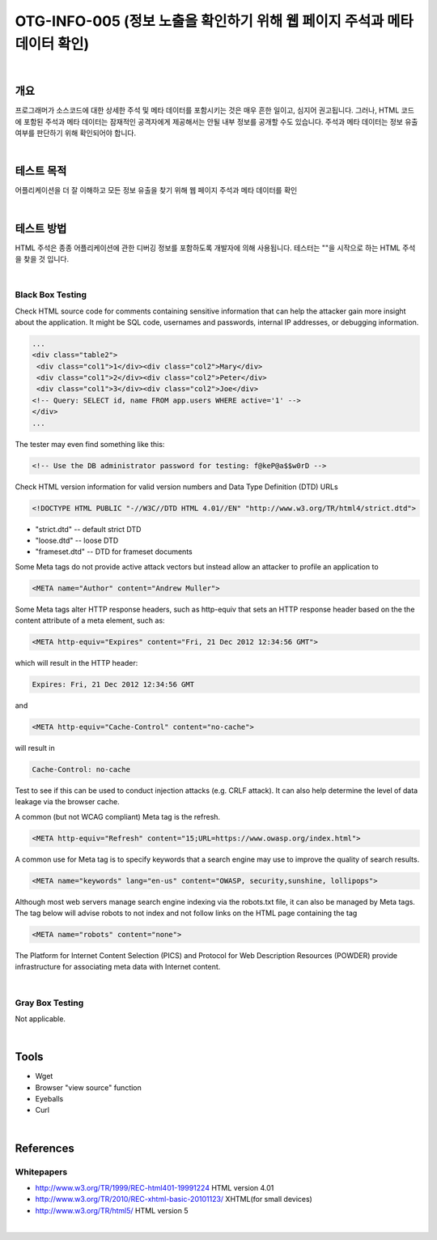 ==========================================================================================
OTG-INFO-005 (정보 노출을 확인하기 위해 웹 페이지 주석과 메타 데이터 확인)
==========================================================================================

|

개요
==========================================================================================

프로그래머가 소스코드에 대한 상세한 주석 및 메타 데이터를 포함시키는 것은 매우 흔한 일이고, 심지어 권고됩니다.
그러나, HTML 코드에 포함된 주석과 메타 데이터는 잠재적인 공격자에게 제공해서는 안될 내부 정보를 공개할 수도 있습니다.
주석과 메타 데이터는 정보 유출 여부를 판단하기 위해 확인되어야 합니다.


|

테스트 목적
==========================================================================================

어플리케이션을 더 잘 이해하고 모든 정보 유출을 찾기 위해 웹 페이지 주석과 메타 데이터를 확인

|


테스트 방법
==========================================================================================

HTML 주석은 종종 어플리케이션에 관한 디버깅 정보를 포함하도록 개발자에 의해 사용됩니다.
테스터는 ""을 시작으로 하는 HTML 주석을 찾을 것 입니다.

|

Black Box Testing
-----------------------------------------------------------------------------------------

Check HTML source code for comments containing sensitive information that can help the attacker gain more insight about the application.
It might be SQL code, usernames and passwords, internal IP addresses, or debugging information.

.. code-block:: html

    ...
    <div class="table2">
     <div class="col1">1</div><div class="col2">Mary</div>
     <div class="col1">2</div><div class="col2">Peter</div>
     <div class="col1">3</div><div class="col2">Joe</div>
    <!-- Query: SELECT id, name FROM app.users WHERE active='1' -->
    </div>
    ...

The tester may even find something like this:

.. code-block:: html

    <!-- Use the DB administrator password for testing: f@keP@a$$w0rD -->

Check HTML version information for valid version numbers and Data Type Definition (DTD) URLs

.. code-block:: html

    <!DOCTYPE HTML PUBLIC "-//W3C//DTD HTML 4.01//EN" "http://www.w3.org/TR/html4/strict.dtd">

- "strict.dtd" -- default strict DTD
- "loose.dtd" -- loose DTD
- "frameset.dtd" -- DTD for frameset documents

Some Meta tags do not provide active attack vectors but instead allow
an attacker to profile an application to

.. code-block:: html

    <META name="Author" content="Andrew Muller">

Some Meta tags alter HTTP response headers, such as http-equiv that sets an HTTP response header based on the the content attribute of a meta element, such as:

.. code-block:: html

    <META http-equiv="Expires" content="Fri, 21 Dec 2012 12:34:56 GMT">

which will result in the HTTP header:

.. code-block:: html

    Expires: Fri, 21 Dec 2012 12:34:56 GMT

and

.. code-block:: html

    <META http-equiv="Cache-Control" content="no-cache">

will result in

.. code-block:: html

    Cache-Control: no-cache

Test to see if this can be used to conduct injection attacks (e.g. CRLF
attack). It can also help determine the level of data leakage via the
browser cache.

A common (but not WCAG compliant) Meta tag is the refresh.

.. code-block:: html

    <META http-equiv="Refresh" content="15;URL=https://www.owasp.org/index.html">

A common use for Meta tag is to specify keywords that a search engine
may use to improve the quality of search results.

.. code-block:: html

    <META name="keywords" lang="en-us" content="OWASP, security,sunshine, lollipops">

Although most web servers manage search engine indexing via the
robots.txt file, it can also be managed by Meta tags. The tag below
will advise robots to not index and not follow links on the HTML page
containing the tag

.. code-block:: html

    <META name="robots" content="none"> 


The Platform for Internet Content Selection (PICS) and Protocol for
Web Description Resources (POWDER) provide infrastructure for associating
meta data with Internet content.

|

Gray Box Testing
-----------------------------------------------------------------------------------------

Not applicable.

|


Tools
==========================================================================================

- Wget
- Browser "view source" function
- Eyeballs
- Curl


|

References
==========================================================================================

Whitepapers
-----------------------------------------------------------------------------------------

- http://www.w3.org/TR/1999/REC-html401-19991224 HTML version 4.01
- http://www.w3.org/TR/2010/REC-xhtml-basic-20101123/ XHTML(for small devices)
- http://www.w3.org/TR/html5/ HTML version 5

|